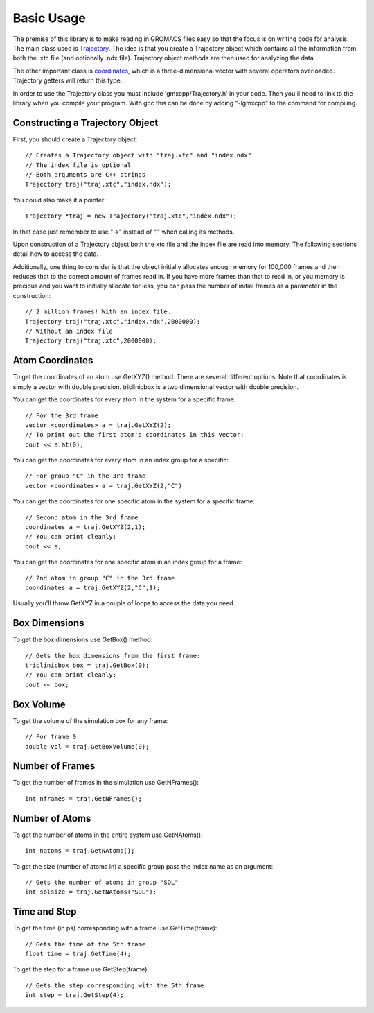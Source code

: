 Basic Usage
===========

.. highlight:: cpp


The premise of this library is to make reading in GROMACS files easy so that the
focus is on writing code for analysis. The main class used is `Trajectory
<classes/Trajectory.html>`_. The
idea is that you create a Trajectory object which contains all the information
from both the .xtc file (and optionally .ndx file). Trajectory
object methods are then used for analyzing the data.

The other important class is `coordinates <classes/coordinates.html>`_, which is
a three-dimensional vector with several operators overloaded. Trajectory getters
will return this type.

In order to use the Trajectory class you must include 'gmxcpp/Trajectory.h' in
your code. Then you'll need to link to the library when you compile your
program. With gcc this can be done by adding "-lgmxcpp" to the command for
compiling.

Constructing a Trajectory Object
--------------------------------

First, you should create a Trajectory object::

    // Creates a Trajectory object with "traj.xtc" and "index.ndx"
    // The index file is optional
    // Both arguments are C++ strings
    Trajectory traj("traj.xtc","index.ndx");

You could also make it a pointer::

    Trajectory *traj = new Trajectory("traj.xtc","index.ndx");

In that case just remember to use "->" instead of "." when calling its methods.

Upon construction of a Trajectory object both the xtc file and the index file
are read into memory. The following sections detail how to access the data.

Additionally, one thing to consider is that the object initially allocates
enough memory for 100,000 frames and then reduces that to the correct amount of
frames read in. If you have more frames than that to read in, or you memory is
precious and you want to initially allocate for less, you can pass the number of
initial frames as a parameter in the construction::

    // 2 million frames! With an index file.
    Trajectory traj("traj.xtc","index.ndx",2000000);
    // Without an index file
    Trajectory traj("traj.xtc",2000000);

Atom Coordinates
----------------

To get the coordinates of an atom use GetXYZ() method. There are several
different options. Note that coordinates is simply a vector with double
precision. triclinicbox is a two dimensional vector with double precision.

You can get the coordinates for every atom in the system for a specific frame::

    // For the 3rd frame
    vector <coordinates> a = traj.GetXYZ(2);
    // To print out the first atom's coordinates in this vector:
    cout << a.at(0);

You can get the coordinates for every atom in an index group for a specific::

    // For group "C" in the 3rd frame
    vector <coordinates> a = traj.GetXYZ(2,"C")

You can get the coordinates for one specific atom in the system for a specific
frame::

    // Second atom in the 3rd frame
    coordinates a = traj.GetXYZ(2,1);
    // You can print cleanly:
    cout << a;

You can get the coordinates for one specific atom in an index group for a
frame::

    // 2nd atom in group "C" in the 3rd frame
    coordinates a = traj.GetXYZ(2,"C",1);

Usually you'll throw GetXYZ in a couple of loops to access the data you need.

Box Dimensions
--------------

To get the box dimensions use GetBox() method::

    // Gets the box dimensions from the first frame:
    triclinicbox box = traj.GetBox(0);
    // You can print cleanly:
    cout << box;

Box Volume
----------

To get the volume of the simulation box for any frame::

    // For frame 0
    double vol = traj.GetBoxVolume(0);

Number of Frames
----------------

To get the number of frames in the simulation use GetNFrames()::

    int nframes = traj.GetNFrames();

Number of Atoms
---------------

To get the number of atoms in the entire system use GetNAtoms()::

    int natoms = traj.GetNAtoms();

To get the size (number of atoms in) a specific group pass the index name as an
argument::

    // Gets the number of atoms in group "SOL"
    int solsize = traj.GetNAtoms("SOL"):

Time and Step
-------------

To get the time (in ps) corresponding with a frame use GetTime(frame)::

    // Gets the time of the 5th frame
    float time = traj.GetTime(4);

To get the step for a frame use GetStep(frame)::

    // Gets the step corresponding with the 5th frame
    int step = traj.GetStep(4);
